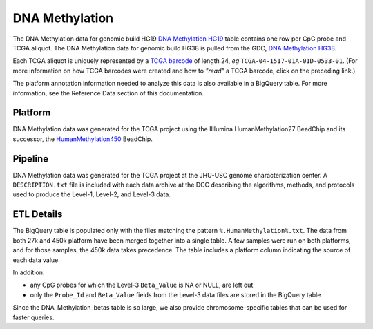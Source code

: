 DNA Methylation 
====================

The DNA Methylation data for  genomic build HG19 
`DNA Methylation HG19 <https://bigquery.cloud.google.com/table/isb-cgc:TCGA_hg19_data_v0.DNA_Methylation>`_
table contains one row per CpG probe and TCGA aliquot.  The DNA Methylation data for genomic build HG38 is pulled from the GDC, `DNA Methylation HG38 <https://bigquery.cloud.google.com/table/isb-cgc:TCGA_hg38_data_v0.DNA_Methylation>`_.

Each TCGA aliquot is uniquely represented by a
`TCGA barcode <https://wiki.nci.nih.gov/display/TCGA/TCGA+barcode>`_
of length 24, *eg* ``TCGA-04-1517-01A-01D-0533-01``.  (For more information on how TCGA barcodes
were created and how to *"read"* a TCGA barcode, click on the preceding link.)

The platform annotation information needed to analyze this data is also available in a BigQuery table.  For more
information, see the Reference Data section of this documentation.

Platform
--------
DNA Methylation data was generated for the TCGA project using the Illlumina HumanMethylation27 BeadChip
and its successor, the 
`HumanMethylation450 <http://www.illumina.com/products/methylation_450_beadchip_kits.html>`_ 
BeadChip.

Pipeline
--------
DNA Methylation data was generated for the TCGA project at the JHU-USC genome characterization center.
A ``DESCRIPTION.txt`` file is included with each data archive at the DCC describing the algorithms,
methods, and protocols used to produce the Level-1, Level-2, and Level-3 data.

ETL Details
-----------

The BigQuery table is populated only with the files matching the pattern 
``%.HumanMethylation%.txt``. The data from both 27k and 450k platform have been 
merged together into a single table. A few samples were run on both platforms, and
for those samples, the 450k data takes precedence.
The table includes a platform column indicating the source of each data value.

In addition:

- any CpG probes for which the Level-3 ``Beta_Value`` is NA or NULL, are left out
- only the ``Probe_Id`` and ``Beta_Value`` fields from the Level-3 data files are stored in the BigQuery table

Since the DNA_Methylation_betas table is so large, we also provide chromosome-specific
tables that can be used for faster queries.


